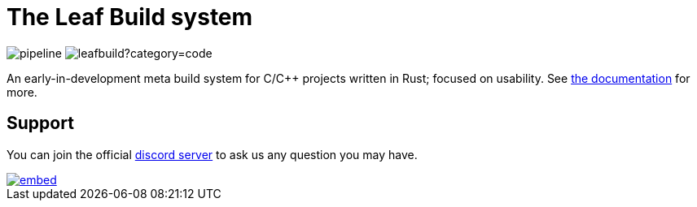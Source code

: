 = The Leaf Build system

image:https://gitlab.com/leafbuild/leafbuild/badges/master/pipeline.svg[]
image:https://tokei.rs/b1/gitlab/leafbuild/leafbuild?category=code[]

An early-in-development meta build system for C/C++ projects written in Rust;
focused on usability. See https://leafbuild.gitlab.io/docs[the documentation]
for more.

== Support

You can join the official https://discord.gg/KF45NYK[discord server] to ask us
any question you may have.

image::https://discord.com/api/guilds/736172943759114250/embed.png?style=banner3[link="https://discord.gg/KF45NYK"]